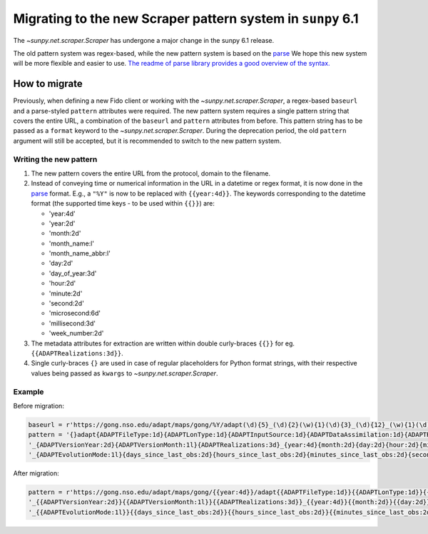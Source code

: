 .. _sunpy-topic-guide-scraper-migration:

************************************************************
Migrating to the new Scraper pattern system in ``sunpy`` 6.1
************************************************************

The `~sunpy.net.scraper.Scraper` has undergone a major change in the sunpy 6.1 release.

The old pattern system was regex-based, while the new pattern system is based on the `parse <https://github.com/r1chardj0n3s/parse/>`__
We hope this new system will be more flexible and easier to use.
`The readme of parse library provides a good overview of the syntax. <https://github.com/r1chardj0n3s/parse/#format-syntax>`__

How to migrate
==============

Previously, when defining a new Fido client or working with the `~sunpy.net.scraper.Scraper`, a regex-based ``baseurl`` and a parse-styled ``pattern`` attributes were required.
The new pattern system requires a single pattern string that covers the entire URL, a combination of the ``baseurl`` and ``pattern`` attributes from before.
This pattern string has to be passed as a ``format`` keyword to the `~sunpy.net.scraper.Scraper`.
During the deprecation period, the old ``pattern`` argument will still be accepted, but it is recommended to switch to the new pattern system.

Writing the new pattern
-----------------------

1. The new pattern covers the entire URL from the protocol, domain to the filename.
2. Instead of conveying time or numerical information in the URL in a datetime or regex format, it is now done in the `parse <https://github.com/r1chardj0n3s/parse/#format-syntax>`__ format.
   E.g., a ``"%Y"`` is now to be replaced with ``{{year:4d}}``.
   The keywords corresponding to the datetime format (the supported time keys - to be used within ``{{}}``) are:

   * 'year:4d'
   * 'year:2d'
   * 'month:2d'
   * 'month_name:l'
   * 'month_name_abbr:l'
   * 'day:2d'
   * 'day_of_year:3d'
   * 'hour:2d'
   * 'minute:2d'
   * 'second:2d'
   * 'microsecond:6d'
   * 'millisecond:3d'
   * 'week_number:2d'

3. The metadata attributes for extraction are written within double curly-braces ``{{}}`` for eg. ``{{ADAPTRealizations:3d}}``.
4. Single curly-braces ``{}`` are used in case of regular placeholders for Python format strings, with their respective values being passed as ``kwargs`` to `~sunpy.net.scraper.Scraper`.

Example
-------

Before migration:

.. code-block:: python

    baseurl = r'https://gong.nso.edu/adapt/maps/gong/%Y/adapt(\d){5}_(\d){2}(\w){1}(\d){3}_(\d){12}_(\w){1}(\d){8}(\w){1}(\d){1}\.fts\.gz'
    pattern = '{}adapt{ADAPTFileType:1d}{ADAPTLonType:1d}{ADAPTInputSource:1d}{ADAPTDataAssimilation:1d}{ADAPTResolution:1d}' + \
    '_{ADAPTVersionYear:2d}{ADAPTVersionMonth:1l}{ADAPTRealizations:3d}_{year:4d}{month:2d}{day:2d}{hour:2d}{minute:2d}' + \
    '_{ADAPTEvolutionMode:1l}{days_since_last_obs:2d}{hours_since_last_obs:2d}{minutes_since_last_obs:2d}{seconds_since_last_obs:2d}{ADAPTHelioData:1l}{ADAPTMagData:1d}.fts.gz'

After migration:

.. code-block:: python

    pattern = r'https://gong.nso.edu/adapt/maps/gong/{{year:4d}}/adapt{{ADAPTFileType:1d}}{{ADAPTLonType:1d}}{{ADAPTInputSource:1d}}{{ADAPTDataAssimilation:1d}}{{ADAPTResolution:1d}}' + \
    '_{{ADAPTVersionYear:2d}}{{ADAPTVersionMonth:1l}}{{ADAPTRealizations:3d}}_{{year:4d}}{{month:2d}}{{day:2d}}{{hour:2d}}{{minute:2d}}' + \
    '_{{ADAPTEvolutionMode:1l}}{{days_since_last_obs:2d}}{{hours_since_last_obs:2d}}{{minutes_since_last_obs:2d}}{{seconds_since_last_obs:2d}}{{ADAPTHelioData:1l}}{{ADAPTMagData:1d}}.fts.gz'
